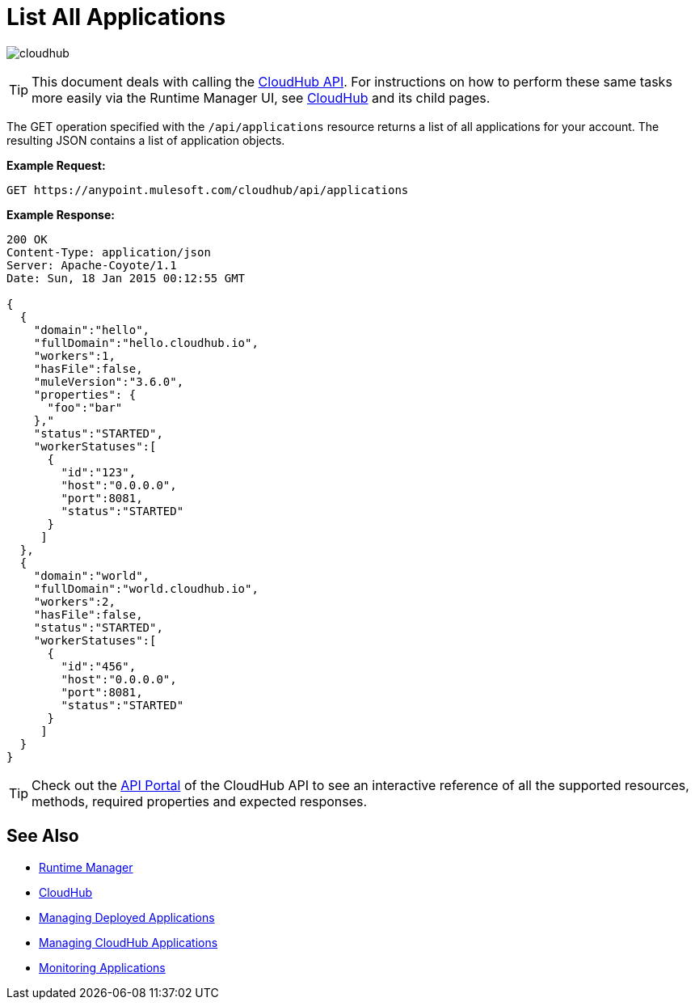 = List All Applications
:keywords: cloudhub, cloudhub api, example, arm, runtime manager

image:cloudhub-logo.png[cloudhub]

[TIP]
This document deals with calling the link:/runtime-manager/cloudhub-api[CloudHub API]. For instructions on how to perform these same tasks more easily via the Runtime Manager UI, see link:/runtime-manager/cloudhub[CloudHub] and its child pages.

The GET operation specified with the `/api/applications` resource returns a list of all applications for your account. The resulting JSON contains a list of application objects.

*Example Request:*

[source,json, linenums]
----
GET https://anypoint.mulesoft.com/cloudhub/api/applications
----

*Example Response:*

[source,json, linenums]
----
200 OK
Content-Type: application/json
Server: Apache-Coyote/1.1
Date: Sun, 18 Jan 2015 00:12:55 GMT
 
{
  {
    "domain":"hello",
    "fullDomain":"hello.cloudhub.io",
    "workers":1,
    "hasFile":false,
    "muleVersion":"3.6.0",
    "properties": {
      "foo":"bar"
    },"
    "status":"STARTED",
    "workerStatuses":[
      {
        "id":"123",
        "host":"0.0.0.0",
        "port":8081,
        "status":"STARTED"
      }
     ]
  },
  {
    "domain":"world",
    "fullDomain":"world.cloudhub.io",
    "workers":2,
    "hasFile":false,
    "status":"STARTED",
    "workerStatuses":[
      {
        "id":"456",
        "host":"0.0.0.0",
        "port":8081,
        "status":"STARTED"
      }
     ]
  }
}
----

[TIP]
Check out the link:https://anypoint.mulesoft.com/apiplatform/anypoint-platform/#/portals[API Portal] of the CloudHub API to see an interactive reference of all the supported resources, methods, required properties and expected responses.

== See Also

* link:/runtime-manager[Runtime Manager]
* link:/runtime-manager/cloudhub[CloudHub]
* link:/runtime-manager/managing-deployed-applications[Managing Deployed Applications]
* link:/runtime-manager/managing-cloudhub-applications[Managing CloudHub Applications]
* link:/runtime-manager/monitoring-applications[Monitoring Applications]
